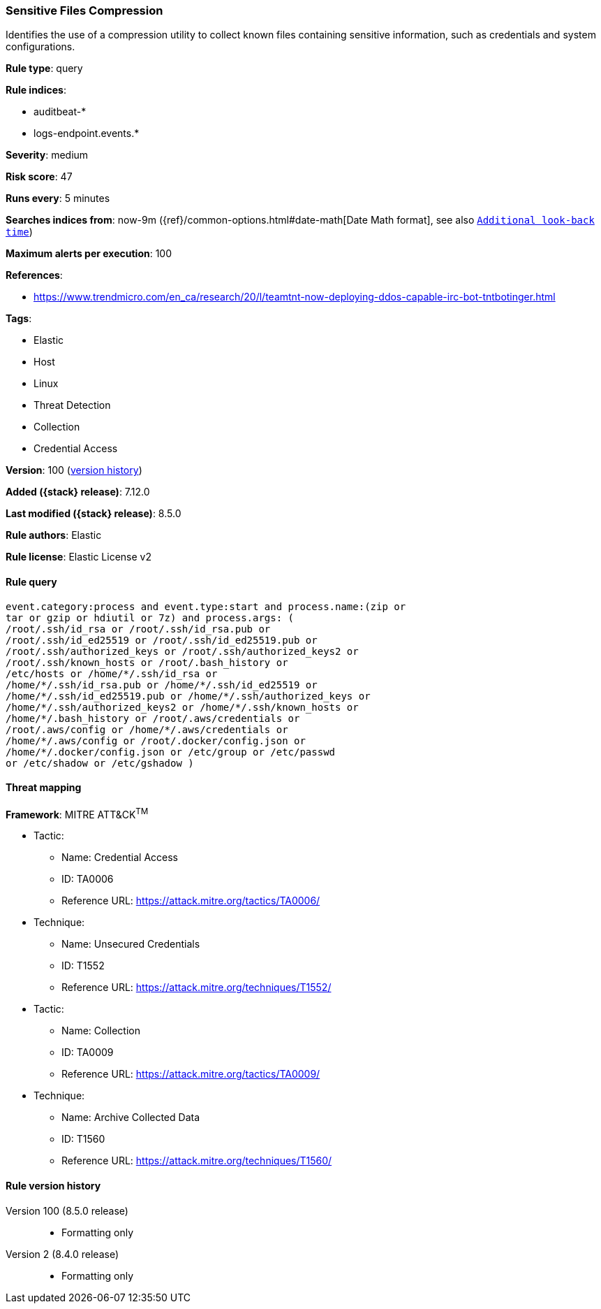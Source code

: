 [[sensitive-files-compression]]
=== Sensitive Files Compression

Identifies the use of a compression utility to collect known files containing sensitive information, such as credentials and system configurations.

*Rule type*: query

*Rule indices*:

* auditbeat-*
* logs-endpoint.events.*

*Severity*: medium

*Risk score*: 47

*Runs every*: 5 minutes

*Searches indices from*: now-9m ({ref}/common-options.html#date-math[Date Math format], see also <<rule-schedule, `Additional look-back time`>>)

*Maximum alerts per execution*: 100

*References*:

* https://www.trendmicro.com/en_ca/research/20/l/teamtnt-now-deploying-ddos-capable-irc-bot-tntbotinger.html

*Tags*:

* Elastic
* Host
* Linux
* Threat Detection
* Collection
* Credential Access

*Version*: 100 (<<sensitive-files-compression-history, version history>>)

*Added ({stack} release)*: 7.12.0

*Last modified ({stack} release)*: 8.5.0

*Rule authors*: Elastic

*Rule license*: Elastic License v2

==== Rule query


[source,js]
----------------------------------
event.category:process and event.type:start and process.name:(zip or
tar or gzip or hdiutil or 7z) and process.args: (
/root/.ssh/id_rsa or /root/.ssh/id_rsa.pub or
/root/.ssh/id_ed25519 or /root/.ssh/id_ed25519.pub or
/root/.ssh/authorized_keys or /root/.ssh/authorized_keys2 or
/root/.ssh/known_hosts or /root/.bash_history or
/etc/hosts or /home/*/.ssh/id_rsa or
/home/*/.ssh/id_rsa.pub or /home/*/.ssh/id_ed25519 or
/home/*/.ssh/id_ed25519.pub or /home/*/.ssh/authorized_keys or
/home/*/.ssh/authorized_keys2 or /home/*/.ssh/known_hosts or
/home/*/.bash_history or /root/.aws/credentials or
/root/.aws/config or /home/*/.aws/credentials or
/home/*/.aws/config or /root/.docker/config.json or
/home/*/.docker/config.json or /etc/group or /etc/passwd
or /etc/shadow or /etc/gshadow )
----------------------------------

==== Threat mapping

*Framework*: MITRE ATT&CK^TM^

* Tactic:
** Name: Credential Access
** ID: TA0006
** Reference URL: https://attack.mitre.org/tactics/TA0006/
* Technique:
** Name: Unsecured Credentials
** ID: T1552
** Reference URL: https://attack.mitre.org/techniques/T1552/


* Tactic:
** Name: Collection
** ID: TA0009
** Reference URL: https://attack.mitre.org/tactics/TA0009/
* Technique:
** Name: Archive Collected Data
** ID: T1560
** Reference URL: https://attack.mitre.org/techniques/T1560/

[[sensitive-files-compression-history]]
==== Rule version history

Version 100 (8.5.0 release)::
* Formatting only

Version 2 (8.4.0 release)::
* Formatting only

